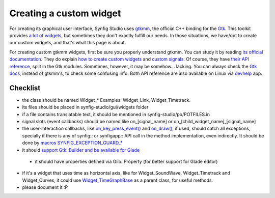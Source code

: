 ========================
Creating a custom widget
========================

For creating its graphical user interface, Synfig Studio uses `gtkmm <https://www.gtkmm.org>`_, the official C++ binding for the `Gtk <https://www.gtk.org>`_.
This toolkit provides `a lot of widgets <https://developer.gnome.org/gtk3/stable/ch03.html>`_, but sometimes they don't exactly fulfill our needs.
In those situations, we have/opt to create our custom widgets, and that's what this page is about.

For creating custom gtkmm widgets, first be sure you properly understand gtkmm. You can study it by reading `its official documentation <https://developer.gnome.org/gtkmm-tutorial/stable/chapter-basics.html.en>`_.
They do explain `how to create custom widgets <https://developer.gnome.org/gtkmm-tutorial/stable/chapter-customwidgets.html.en>`_ and `custom signals <https://developer.gnome.org/gtkmm-tutorial/stable/chapter-custom-signals.html.en>`_.
Of course, they have `their API reference <https://developer.gnome.org/gtkmm/stable/annotated.html>`_, split in the Gtk modules.
Sometimes, however, it may be somehow… lacking. You can always check the `Gtk docs <https://developer.gnome.org/gtk3/stable/>`_, instead of gtkmm's, to check some confusing info.
Both API reference are also available on Linux via `devhelp <https://wiki.gnome.org/Apps/Devhelp>`_ app.

---------
Checklist
---------

* the class should be named Widget_* Examples: Widget_Link, Widget_Timetrack.
* its files should be placed in synfig-studio/gui/widgets folder
* if a file contains translatable text, it should be mentioned in synfig-studio/po/POTFILES.in
* signal slots (event callbacks) should be named like on_[signal_name] or on_[child_widget_name]_[signal_name]
* the user-interaction callbacks, like `on_key_press_event() <https://developer.gnome.org/gtkmm/stable/classGtk_1_1Widget.html#a65d0475d77084b1c123752fa9bcf704d>`_ and `on_draw() <https://developer.gnome.org/gtkmm/stable/classGtk_1_1Widget.html#abc9e82a0cb0d78f6044f02305a90b6d5>`_, if used, should catch all exceptions, specially if there is any of synfig:: or synfigapp:: API call in the method implementation, even indirectly. It should be done by `macros SYNFIG_EXCEPTION_GUARD_* <https://github.com/synfig/synfig/blob/master/synfig-studio/src/gui/exception_guard.h>`_
* it should `support Gtk::Builder and be available for Glade <https://github.com/synfig/synfig/pull/900/commits/025eec22c849c45d3c9e1fa295459033702ed069>`_
 * it should have properties defined via Glib::Property (for better support for Glade editor)
* if it's a widget that uses time as horizontal axis, like for Widget_SoundWave, Widget_Timetrack and Widget_Curves, it could use `Widget_TimeGraphBase <https://github.com/synfig/synfig/blob/master/synfig-studio/src/gui/widgets/widget_timegraphbase.h>`_ as a parent class, for useful methods.
* please document it :P

